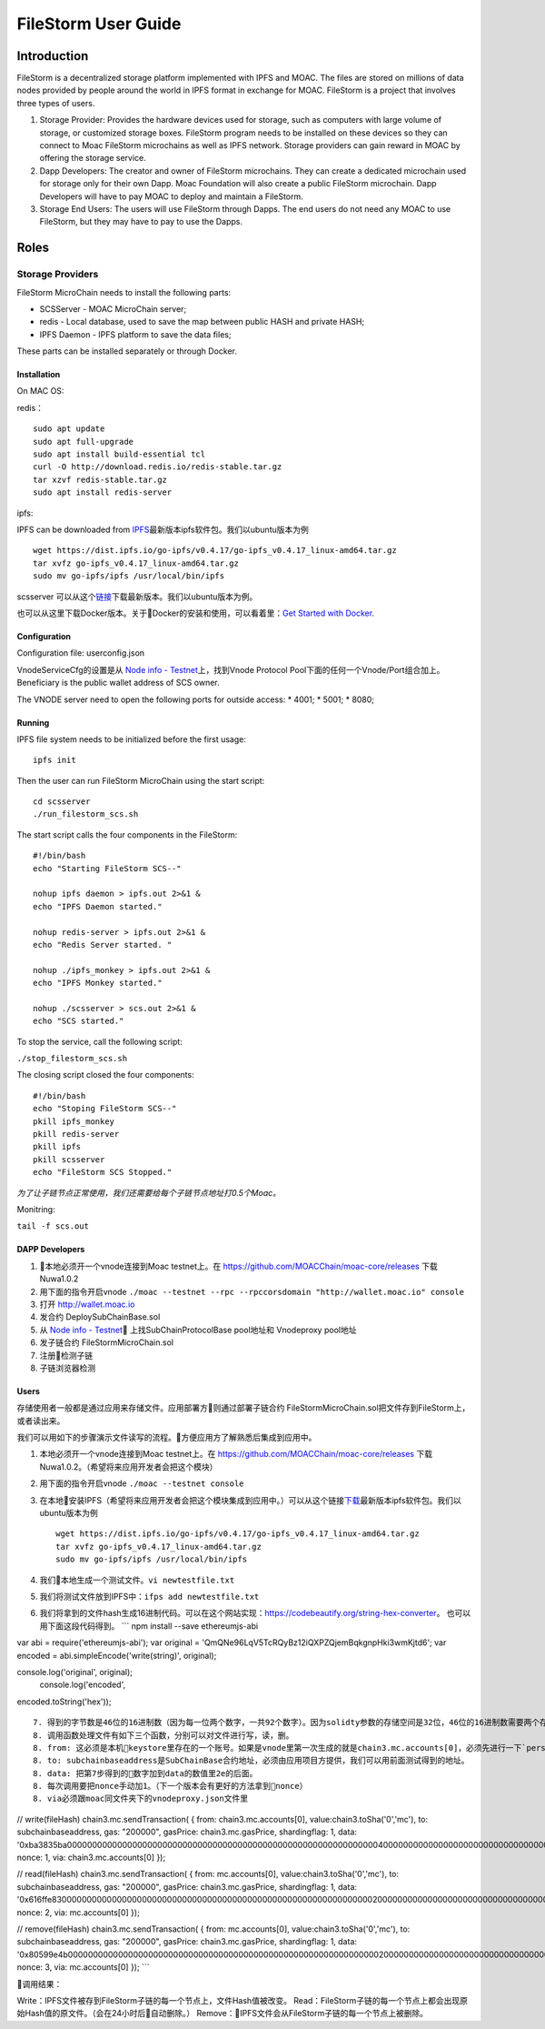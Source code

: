 FileStorm User Guide
********************


Introduction
============

FileStorm is a decentralized storage platform implemented with IPFS and
MOAC. The files are stored on millions of data nodes provided by people
around the world in IPFS format in exchange for MOAC. FileStorm is a
project that involves three types of users.

1. Storage Provider: 
   Provides the hardware devices used
   for storage, such as computers with large volume of storage, or
   customized storage boxes. FileStorm program needs to be installed on
   these devices so they can connect to Moac FileStorm microchains as
   well as IPFS network. Storage providers can gain reward in MOAC by
   offering the storage service.

2. Dapp Developers: The creator and owner of FileStorm
   microchains. They can create a dedicated microchain used for storage
   only for their own Dapp. Moac Foundation will also create a public
   FileStorm microchain. Dapp Developers will have to pay MOAC to deploy
   and maintain a FileStorm.

3. Storage End Users:  The users will use FileStorm through
   Dapps. The end users do not need any MOAC to use FileStorm, but they may
   have to pay to use the Dapps.


Roles
=====

Storage Providers
-----------------

FileStorm MicroChain needs to install the following parts:

* SCSServer - MOAC MicroChain server;
* redis     - Local database, used to save the map between public HASH and private HASH;
* IPFS Daemon - IPFS platform to save the data files;

These parts can be installed separately or through Docker.


Installation
^^^^^^^^^^^^

On MAC OS:

redis：

::

    sudo apt update
    sudo apt full-upgrade
    sudo apt install build-essential tcl
    curl -O http://download.redis.io/redis-stable.tar.gz
    tar xzvf redis-stable.tar.gz
    sudo apt install redis-server

ipfs:

IPFS can be downloaded from \ `IPFS <https://dist.ipfs.io/#go-ipfs>`__\ 最新版本ipfs软件包。我们以ubuntu版本为例

::

    wget https://dist.ipfs.io/go-ipfs/v0.4.17/go-ipfs_v0.4.17_linux-amd64.tar.gz
    tar xvfz go-ipfs_v0.4.17_linux-amd64.tar.gz
    sudo mv go-ipfs/ipfs /usr/local/bin/ipfs

scsserver
可以从这个\ `链接 <https://github.com/MOACChain/moac-core/releases/tag/v0.9>`__\ 下载最新版本。我们以ubuntu版本为例。

也可以从这里下载Docker版本。关于Docker的安装和使用，可以看着里：\ `Get
Started with Docker <https://docs.docker.com/get-started/>`__.

Configuration
^^^^^^^^^^^^^

Configuration file: userconfig.json

VnodeServiceCfg的设置是从 
`Node info -
Testnet <https://nodes101.moac.io/>`__\ 上，找到Vnode Protocol
Pool下面的任何一个Vnode/Port组合加上。
Beneficiary is the public wallet address of SCS owner.

The VNODE server need to open the following ports for outside access: 
* 4001;
* 5001;
* 8080;

Running
^^^^^^^

IPFS file system needs to be initialized before the first usage:

::

    ipfs init

Then the user can run FileStorm MicroChain using the start script:

::

    cd scsserver
    ./run_filestorm_scs.sh

The start script calls the four components in the FileStorm:

::

    #!/bin/bash  
    echo "Starting FileStorm SCS--"

    nohup ipfs daemon > ipfs.out 2>&1 &
    echo "IPFS Daemon started."

    nohup redis-server > ipfs.out 2>&1 &
    echo "Redis Server started. "

    nohup ./ipfs_monkey > ipfs.out 2>&1 &
    echo "IPFS Monkey started."

    nohup ./scsserver > scs.out 2>&1 &
    echo "SCS started."

To stop the service, call the following script:

``./stop_filestorm_scs.sh``

The closing script closed the four components:

::

    #!/bin/bash  
    echo "Stoping FileStorm SCS--"
    pkill ipfs_monkey
    pkill redis-server
    pkill ipfs
    pkill scsserver
    echo "FileStorm SCS Stopped."

*为了让子链节点正常使用，我们还需要给每个子链节点地址打0.5个Moac。*

Monitring:


``tail -f scs.out``

DAPP Developers
^^^^^^^^^^^^^^^

1. 本地必须开一个vnode连接到Moac testnet上。在
   https://github.com/MOACChain/moac-core/releases 下载Nuwa1.0.2
2. 用下面的指令开启vnode
   ``./moac --testnet --rpc --rpccorsdomain "http://wallet.moac.io" console``
3. 打开 http://wallet.moac.io
4. 发合约 DeploySubChainBase.sol
5. 从 `Node info - Testnet <https://nodes101.moac.io/>`__\ 
   上找SubChainProtocolBase pool地址和 Vnodeproxy pool地址
6. 发子链合约 FileStormMicroChain.sol
7. 注册检测子链
8. 子链浏览器检测

Users
^^^^^^^^^

存储使用者一般都是通过应用来存储文件。应用部署方则通过部署子链合约
FileStormMicroChain.sol把文件存到FileStorm上，或者读出来。

我们可以用如下的步骤演示文件读写的流程。方便应用方了解熟悉后集成到应用中。

1. 本地必须开一个vnode连接到Moac testnet上。在
   https://github.com/MOACChain/moac-core/releases
   下载Nuwa1.0.2。（希望将来应用开发者会把这个模块）
2. 用下面的指令开启vnode ``./moac --testnet console``
3. 在本地安装IPFS（希望将来应用开发者会把这个模块集成到应用中。）可以从这个链接\ `下载 <https://dist.ipfs.io/#go-ipfs>`__\ 最新版本ipfs软件包。我们以ubuntu版本为例

   ::

       wget https://dist.ipfs.io/go-ipfs/v0.4.17/go-ipfs_v0.4.17_linux-amd64.tar.gz
       tar xvfz go-ipfs_v0.4.17_linux-amd64.tar.gz
       sudo mv go-ipfs/ipfs /usr/local/bin/ipfs

4. 我们本地生成一个测试文件。\ ``vi newtestfile.txt``
5. 我们将测试文件放到IPFS中：\ ``ifps add newtestfile.txt``
6. 我们将拿到的文件hash生成16进制代码。可以在这个网站实现：https://codebeautify.org/string-hex-converter。
   也可以用下面这段代码得到。 \`\`\` npm install --save ethereumjs-abi

var abi = require('ethereumjs-abi'); var original =
'QmQNe96LqV5TcRQyBz12iQXPZQjemBqkgnpHki3wmKjtd6'; var encoded =
abi.simpleEncode('write(string)', original);

console.log('original', original);  console.log('encoded',
encoded.toString('hex'));

::


    7. 得到的字节数是46位的16进制数（因为每一位两个数字，一共92个数字）。因为solidty参数的存储空间是32位，46位的16进制数需要两个存储空间才行，然后我们要把得到的16进制数后面补上足够多的0，变成一个64位的16进制数（一共108个数字）。
    8. 调用函数处理文件有如下三个函数，分别可以对文件进行写，读，删。
    8. from: 这必须是本机keystore里存在的一个账号。如果是vnode里第一次生成的就是chain3.mc.accounts[0]，必须先进行一下`personal.unlockAccount(mc.accounts[0])`解锁使用。
    8. to: subchainbaseaddress是SubChainBase合约地址，必须由应用项目方提供，我们可以用前面测试得到的地址。
    8. data: 把第7步得到的数字加到data的数值里2e的后面。
    8. 每次调用要把nonce手动加1。（下一个版本会有更好的方法拿到nonce）
    8. via必须跟moac同文件夹下的vnodeproxy.json文件里
        

// write(fileHash) chain3.mc.sendTransaction( { from:
chain3.mc.accounts[0], value:chain3.toSha('0','mc'), to:
subchainbaseaddress, gas: "200000", gasPrice: chain3.mc.gasPrice,
shardingflag: 1, data:
'0xba3835ba00000000000000000000000000000000000000000000000000000000000000400000000000000000000000000000000000000000000000000000000000000000000000000000000000000000000000000000000000000000000000000000002e'
nonce: 1, via: chain3.mc.accounts[0] });

// read(fileHash) chain3.mc.sendTransaction( { from: mc.accounts[0],
value:chain3.toSha('0','mc'), to: subchainbaseaddress, gas: "200000",
gasPrice: chain3.mc.gasPrice, shardingflag: 1, data:
'0x616ffe830000000000000000000000000000000000000000000000000000000000000020000000000000000000000000000000000000000000000000000000000000002e'
nonce: 2, via: mc.accounts[0] });

// remove(fileHash) chain3.mc.sendTransaction( { from: mc.accounts[0],
value:chain3.toSha('0','mc'), to: subchainbaseaddress, gas: "200000",
gasPrice: chain3.mc.gasPrice, shardingflag: 1, data:
'0x80599e4b0000000000000000000000000000000000000000000000000000000000000020000000000000000000000000000000000000000000000000000000000000002e'
nonce: 3, via: mc.accounts[0] }); \`\`\`

调用结果：

Write：IPFS文件被存到FileStorm子链的每一个节点上，文件Hash值被改变。
Read：FileStorm子链的每一个节点上都会出现原始Hash值的原文件。（会在24小时后自动删除。）
Remove：IPFS文件会从FileStorm子链的每一个节点上被删除。
